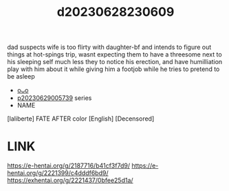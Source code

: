 :PROPERTIES:
:ID:       bfdab67d-3e01-4522-98c5-0cae5e840417
:END:
#+title: d20230628230609
#+filetags: :20230628230609:ntronary:
dad suspects wife is too flirty with daughter-bf and intends to figure out things at hot-spings trip, wasnt expecting them to have a threesome next to his sleeping self much less they to notice his erection, and have humilliation play with him about it while giving him a footjob while he tries to pretend to be asleep
- [[id:6b88f11e-487e-46fb-a1cc-064f91b0979a][oᴗo]]
- [[id:e35c63fd-9b3a-4a0e-9866-900dd5399529][p20230629005739]] series
- NAME
[laliberte] FATE AFTER color [English] [Decensored]
* LINK
https://e-hentai.org/g/2187716/b41cf3f7d9/
https://e-hentai.org/g/2221399/c4dddf6bd9/
https://exhentai.org/g/2221437/0bfee25d1a/
